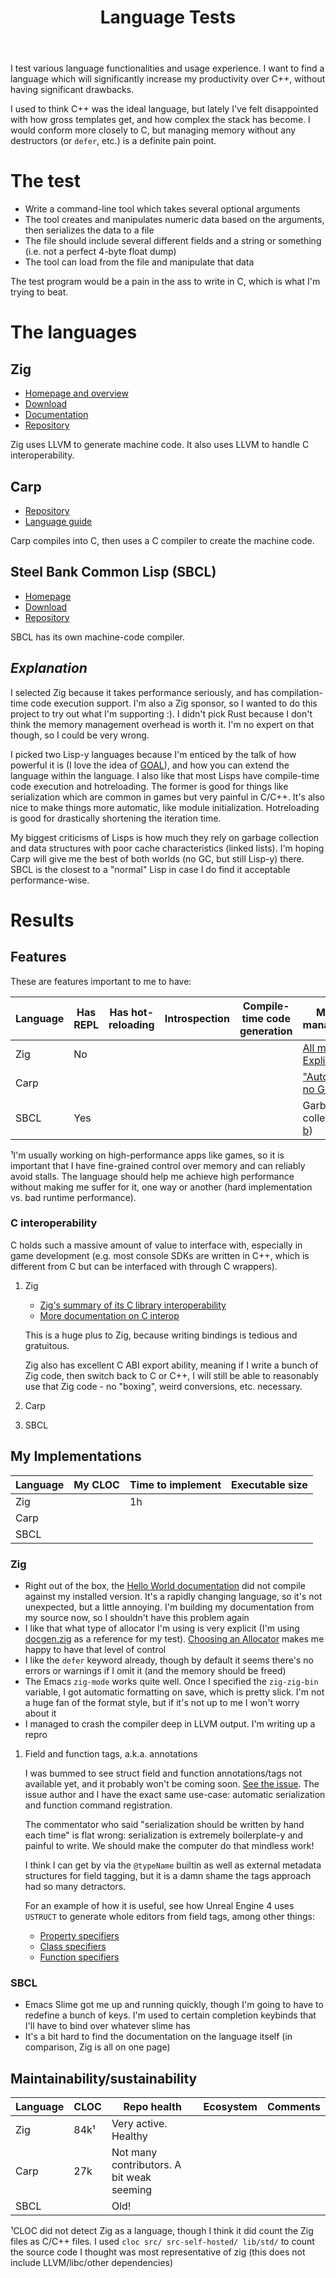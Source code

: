 #+TITLE:Language Tests

I test various language functionalities and usage experience. I want to find a language which will significantly increase my productivity over C++, without having significant drawbacks.

I used to think C++ was the ideal language, but lately I've felt disappointed with how gross templates get, and how complex the stack has become. I would conform more closely to C, but managing memory without any destructors (or ~defer~, etc.) is a definite pain point.

* The test
- Write a command-line tool which takes several optional arguments
- The tool creates and manipulates numeric data based on the arguments, then serializes the data to a file
- The file should include several different fields and a string or something (i.e. not a perfect 4-byte float dump)
- The tool can load from the file and manipulate that data

The test program would be a pain in the ass to write in C, which is what I'm trying to beat.
* The languages
** Zig
- [[https://ziglang.org/][Homepage and overview]]
- [[https://ziglang.org/download/][Download]]
- [[https://ziglang.org/documentation/master/][Documentation]]
- [[https://github.com/ziglang/zig][Repository]]

Zig uses LLVM to generate machine code. It also uses LLVM to handle C interoperability.
** Carp
- [[https://github.com/carp-lang/Carp][Repository]]
- [[https://github.com/carp-lang/Carp/blob/master/docs/LanguageGuide.md][Language guide]]

Carp compiles into C, then uses a C compiler to create the machine code.
** Steel Bank Common Lisp (SBCL)
- [[http://www.sbcl.org/][Homepage]]
- [[http://www.sbcl.org/platform-table.html][Download]]
- [[https://sourceforge.net/p/sbcl/sbcl/ci/master/tree/][Repository]]

SBCL has its own machine-code compiler.

** /Explanation/
I selected Zig because it takes performance seriously, and has compilation-time code execution support. I'm also a Zig sponsor, so I wanted to do this project to try out what I'm supporting :). I didn't pick Rust because I don't think the memory management overhead is worth it. I'm no expert on that though, so I could be very wrong.

I picked two Lisp-y languages because I'm enticed by the talk of how powerful it is (I love the idea of [[https://en.wikipedia.org/wiki/Game_Oriented_Assembly_Lisp][GOAL]]), and how you can extend the language within the language. I also like that most Lisps have compile-time code execution and hotreloading. The former is good for things like serialization which are common in games but very painful in C/C++. It's also nice to make things more automatic, like module initialization. Hotreloading is good for drastically shortening the iteration time.

My biggest criticisms of Lisps is how much they rely on garbage collection and data structures with poor cache characteristics (linked lists). I'm hoping Carp will give me the best of both worlds (no GC, but still Lisp-y) there. SBCL is the closest to a "normal" Lisp in case I do find it acceptable performance-wise.
* Results
** Features
These are features important to me to have:

| Language | Has REPL | Has hot-reloading | Introspection | Compile-time code generation | Memory management¹       |
|----------+----------+-------------------+---------------+------------------------------+--------------------------|
| Zig      | No       |                   |               |                              | [[https://ziglang.org/documentation/master/#Memory][All manual. Explicit]]     |
| Carp     |          |                   |               |                              | [[https://github.com/carp-lang/Carp]["Automatic", no GC]]       |
| SBCL     | Yes      |                   |               |                              | Garbage-collected ([[https://www.cons.org/cmucl/doc/gc-tuning.html][a]], [[https://medium.com/@MartinCracauer/llvms-garbage-collection-facilities-and-sbcl-s-generational-gc-a13eedfb1b31][b]]) |

¹I'm usually working on high-performance apps like games, so it is important that I have fine-grained control over memory and can reliably avoid stalls. The language should help me achieve high performance without making me suffer for it, one way or another (hard implementation vs. bad runtime performance).

*** C interoperability
C holds such a massive amount of value to interface with, especially in game development (e.g. most console SDKs are written in C++, which is different from C but can be interfaced with through C wrappers).

**** Zig
- [[https://ziglang.org/#Integration-with-C-libraries-without-FFIbindings][Zig's summary of its C library interoperability]]
- [[https://ziglang.org/documentation/master/#C][More documentation on C interop]]

This is a huge plus to Zig, because writing bindings is tedious and gratuitous.

Zig also has excellent C ABI export ability, meaning if I write a bunch of Zig code, then switch back to C or C++, I will still be able to reasonably use that Zig code - no "boxing", weird conversions, etc. necessary.
**** Carp
**** SBCL
** My Implementations

| Language | My CLOC | Time to implement | Executable size |
|----------+---------+-------------------+-----------------|
| Zig      |         | 1h                |                 |
| Carp     |         |                   |                 |
| SBCL     |         |                   |                 |

*** Zig
- Right out of the box, the [[https://ziglang.org/documentation/master/][Hello World documentation]] did not compile against my installed version. It's a rapidly changing language, so it's not unexpected, but a little annoying. I'm building my documentation from my source now, so I shouldn't have this problem again
- I like that what type of allocator I'm using is very explicit (I'm using [[https://github.com/ziglang/zig/blob/master/doc/docgen.zig][docgen.zig]] as a reference for my test). [[https://ziglang.org/documentation/master/#Choosing-an-Allocator][Choosing an Allocator]] makes me happy to have that level of control
- I like the ~defer~ keyword already, though by default it seems there's no errors or warnings if I omit it (and the memory should be freed)
- The Emacs ~zig-mode~ works quite well. Once I specified the ~zig-zig-bin~ variable, I got automatic formatting on save, which is pretty slick. I'm not a huge fan of the format style, but if it's not up to me I won't worry about it
- I managed to crash the compiler deep in LLVM output. I'm writing up a repro

**** Field and function tags, a.k.a. annotations
I was bummed to see struct field and function annotations/tags not available yet, and it probably won't be coming soon. [[https://github.com/ziglang/zig/issues/1099][See the issue]]. The issue author and I have the exact same use-case: automatic serialization and function command registration. 

The commentator who said "serialization should be written by hand each time" is flat wrong: serialization is extremely boilerplate-y and painful to write. We should make the computer do that mindless work!

I think I can get by via the ~@typeName~ builtin as well as external metadata structures for field tagging, but it is a damn shame the tags approach had so many detractors.

For an example of how it is useful, see how Unreal Engine 4 uses ~USTRUCT~ to generate whole editors from field tags, among other things:
- [[https://docs.unrealengine.com/en-US/Programming/UnrealArchitecture/Reference/Properties/Specifiers/index.html][Property specifiers]]
- [[https://docs.unrealengine.com/en-US/Programming/UnrealArchitecture/Reference/Classes/Specifiers/index.html][Class specifiers]]
- [[https://docs.unrealengine.com/en-US/Programming/UnrealArchitecture/Reference/Functions/Specifiers/index.html][Function specifiers]]

*** SBCL
- Emacs Slime got me up and running quickly, though I'm going to have to redefine a bunch of keys. I'm used to certain completion keybinds that I'll have to bind over whatever slime has
- It's a bit hard to find the documentation on the language itself (in comparison, Zig is all on one page)
** Maintainability/sustainability

| Language | CLOC | Repo health                               | Ecosystem | Comments |
|----------+------+-------------------------------------------+-----------+----------|
| Zig      | 84k¹ | Very active. Healthy                      |           |          |
| Carp     | 27k  | Not many contributors. A bit weak seeming |           |          |
| SBCL     |      | Old!                                      |           |          |

¹CLOC did not detect Zig as a language, though I think it did count the Zig files as C/C++ files. I used ~cloc src/ src-self-hosted/ lib/std/~ to count the source code I thought was most representative of zig (this does not include LLVM/libc/other dependencies)
